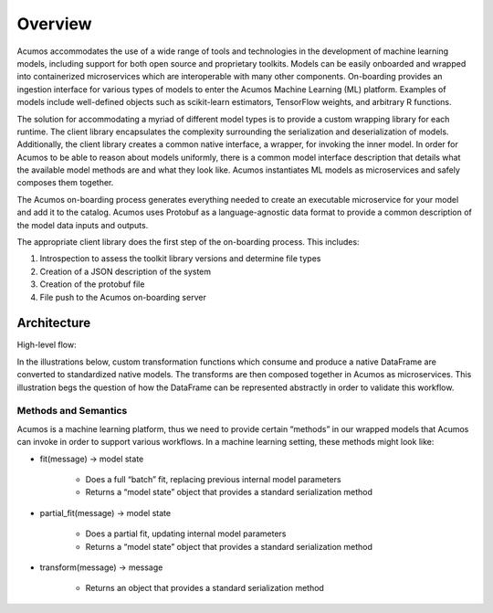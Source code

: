 .. ===============LICENSE_START=======================================================
.. Acumos
.. ===================================================================================
.. Copyright (C) 2017-2018 AT&T Intellectual Property & Tech Mahindra. All rights reserved.
.. ===================================================================================
.. This Acumos documentation file is distributed by AT&T and Tech Mahindra
.. under the Creative Commons Attribution 4.0 International License (the "License");
.. you may not use this file except in compliance with the License.
.. You may obtain a copy of the License at
..
..      http://creativecommons.org/licenses/by/4.0
..
.. This file is distributed on an "AS IS" BASIS,
.. WITHOUT WARRANTIES OR CONDITIONS OF ANY KIND, either express or implied.
.. See the License for the specific language governing permissions and
.. limitations under the License.
.. ===============LICENSE_END=========================================================


========
Overview
========

Acumos accommodates the use of a wide range of tools and  technologies in the development of machine learning models, including support for both open source and proprietary toolkits. Models can be easily onboarded and wrapped into containerized microservices which are interoperable with many other components. On-boarding provides an ingestion interface for various  types of models to enter the Acumos Machine Learning (ML) platform. Examples  of models include well-defined objects such as scikit-learn estimators, TensorFlow weights, and arbitrary R functions.

The solution for accommodating a myriad of different model types is to provide a custom wrapping library for each runtime. The client library encapsulates the complexity surrounding the serialization and deserialization of models. Additionally, the client library creates a common native interface, a wrapper, for invoking the inner model. In order for Acumos to be able to reason about models uniformly, there is a common model interface description that details what the available  model methods are and what they look like. Acumos instantiates ML models as microservices and safely composes them together.

The Acumos on-boarding process generates everything needed to create an executable microservice for your model and add it to the catalog.  Acumos uses Protobuf as a language-agnostic data format to provide a common description of the model data inputs and outputs.

The appropriate client library does the first step of the on-boarding process. This includes:

#) Introspection to assess the toolkit library versions and determine file types
#) Creation of a JSON description of the system
#) Creation of the protobuf file
#) File push to the Acumos on-boarding server


Architecture
============
High-level flow:

.. image:: images/onboarding/UseCase.png

In the illustrations below, custom transformation functions which consume and produce a native DataFrame are converted to standardized native models. The  transforms are then composed together in Acumos as microservices. This illustration begs the question of how the DataFrame can be  represented abstractly in order to validate this workflow.


.. image:: images/onboarding/UG_image3.png


.. image:: images/onboarding/UG_image4.png


.. image:: images/onboarding/UG_image5.png


Methods and Semantics
---------------------

Acumos is a machine learning platform, thus we need to provide certain “methods” in our wrapped models that Acumos can invoke in order to support various workflows. In a machine learning setting, these methods might look like:

- fit(message) -> model state

    - Does a full “batch” fit, replacing previous internal model parameters
    - Returns a “model state” object that provides a standard serialization method

- partial_fit(message) -> model state

    - Does a partial fit, updating internal model parameters
    - Returns a “model state” object that provides a standard serialization method

- transform(message) -> message

    - Returns an object that provides a standard serialization method

